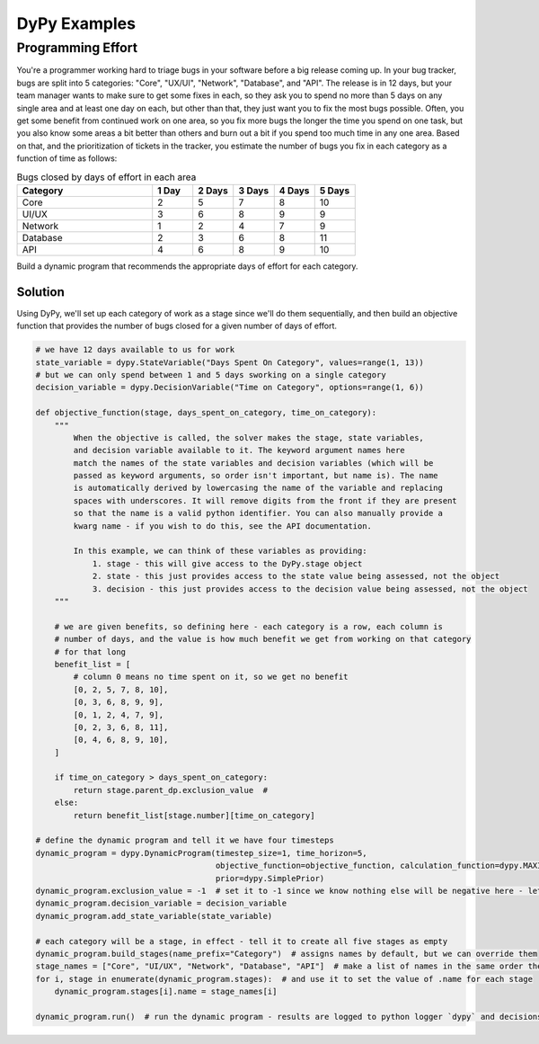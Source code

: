 DyPy Examples
=============

Programming Effort
------------------
You're a programmer working hard to triage bugs in your software
before a big release coming up. In your bug tracker, bugs are split
into 5 categories: "Core", "UX/UI", "Network", "Database", and "API".
The release is in 12 days, but your team manager wants to make sure
to get some fixes in each, so they ask you to spend no more
than 5 days on any single area and at least one day on each, but other than that, they just want you
to fix the most bugs possible. Often, you get some benefit from continued work
on one area, so you fix more bugs the longer the time you spend on one task,
but you also know some areas a bit better than others and burn out a bit if
you spend too much time in any one area. Based on that, and the prioritization
of tickets in the tracker, you estimate the number
of bugs you fix in each category as a function of time as follows:

.. list-table:: Bugs closed by days of effort in each area
   :widths: 40, 12, 12, 12, 12, 12
   :header-rows: 1

   * - Category
     - 1 Day
     - 2 Days
     - 3 Days
     - 4 Days
     - 5 Days
   * - Core
     - 2
     - 5
     - 7
     - 8
     - 10
   * - UI/UX
     - 3
     - 6
     - 8
     - 9
     - 9
   * - Network
     - 1
     - 2
     - 4
     - 7
     - 9
   * - Database
     - 2
     - 3
     - 6
     - 8
     - 11
   * - API
     - 4
     - 6
     - 8
     - 9
     - 10

Build a dynamic program that recommends the appropriate days of effort for each category.

Solution
++++++++
Using DyPy, we'll set up each category of work as a stage since we'll do them sequentially,
and then build an objective function that provides the number of bugs closed for a given
number of days of effort.

.. code-block:: python

    # we have 12 days available to us for work
    state_variable = dypy.StateVariable("Days Spent On Category", values=range(1, 13))
    # but we can only spend between 1 and 5 days sworking on a single category
    decision_variable = dypy.DecisionVariable("Time on Category", options=range(1, 6))

    def objective_function(stage, days_spent_on_category, time_on_category):
        """
            When the objective is called, the solver makes the stage, state variables,
            and decision variable available to it. The keyword argument names here
            match the names of the state variables and decision variables (which will be
            passed as keyword arguments, so order isn't important, but name is). The name
            is automatically derived by lowercasing the name of the variable and replacing
            spaces with underscores. It will remove digits from the front if they are present
            so that the name is a valid python identifier. You can also manually provide a
            kwarg name - if you wish to do this, see the API documentation.

            In this example, we can think of these variables as providing:
                1. stage - this will give access to the DyPy.stage object
                2. state - this just provides access to the state value being assessed, not the object
                3. decision - this just provides access to the decision value being assessed, not the object
        """

        # we are given benefits, so defining here - each category is a row, each column is
        # number of days, and the value is how much benefit we get from working on that category
        # for that long
        benefit_list = [
            # column 0 means no time spent on it, so we get no benefit
            [0, 2, 5, 7, 8, 10],
            [0, 3, 6, 8, 9, 9],
            [0, 1, 2, 4, 7, 9],
            [0, 2, 3, 6, 8, 11],
            [0, 4, 6, 8, 9, 10],
        ]

        if time_on_category > days_spent_on_category:
            return stage.parent_dp.exclusion_value  #
        else:
            return benefit_list[stage.number][time_on_category]

    # define the dynamic program and tell it we have four timesteps
    dynamic_program = dypy.DynamicProgram(timestep_size=1, time_horizon=5,
                                          objective_function=objective_function, calculation_function=dypy.MAXIMIZE,
                                          prior=dypy.SimplePrior)
    dynamic_program.exclusion_value = -1  # set it to -1 since we know nothing else will be negative here - lets us visualize arrays better
    dynamic_program.decision_variable = decision_variable
    dynamic_program.add_state_variable(state_variable)

    # each category will be a stage, in effect - tell it to create all five stages as empty
    dynamic_program.build_stages(name_prefix="Category")  # assigns names by default, but we can override them
    stage_names = ["Core", "UI/UX", "Network", "Database", "API"]  # make a list of names in the same order they're used in our objective function
    for i, stage in enumerate(dynamic_program.stages):  # and use it to set the value of .name for each stage
        dynamic_program.stages[i].name = stage_names[i]

    dynamic_program.run()  # run the dynamic program - results are logged to python logger `dypy` and decisions are set on each stage as .decision_amount
